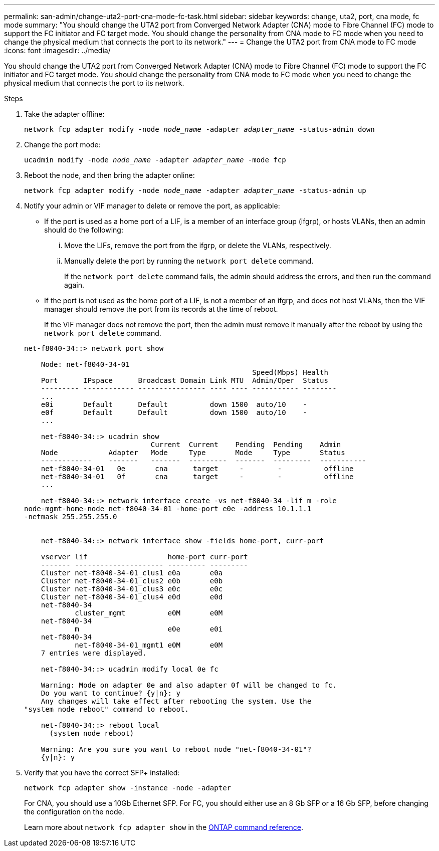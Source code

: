 ---
permalink: san-admin/change-uta2-port-cna-mode-fc-task.html
sidebar: sidebar
keywords: change, uta2, port, cna mode, fc mode
summary: "You should change the UTA2 port from Converged Network Adapter (CNA) mode to Fibre Channel (FC) mode to support the FC initiator and FC target mode. You should change the personality from CNA mode to FC mode when you need to change the physical medium that connects the port to its network."
---
= Change the UTA2 port from CNA mode to FC mode
:icons: font
:imagesdir: ../media/

[.lead]
You should change the UTA2 port from Converged Network Adapter (CNA) mode to Fibre Channel (FC) mode to support the FC initiator and FC target mode. You should change the personality from CNA mode to FC mode when you need to change the physical medium that connects the port to its network.

.Steps

. Take the adapter offline:
+
`network fcp adapter modify -node _node_name_ -adapter _adapter_name_ -status-admin down`
. Change the port mode:
+
`ucadmin modify -node _node_name_ -adapter _adapter_name_ -mode fcp`
. Reboot the node, and then bring the adapter online:
+
`network fcp adapter modify -node _node_name_ -adapter _adapter_name_ -status-admin up`
. Notify your admin or VIF manager to delete or remove the port, as applicable:
 ** If the port is used as a home port of a LIF, is a member of an interface group (ifgrp), or hosts VLANs, then an admin should do the following:
  ... Move the LIFs, remove the port from the ifgrp, or delete the VLANs, respectively.
  ... Manually delete the port by running the `network port delete` command.
+
If the `network port delete` command fails, the admin should address the errors, and then run the command again.
 ** If the port is not used as the home port of a LIF, is not a member of an ifgrp, and does not host VLANs, then the VIF manager should remove the port from its records at the time of reboot.
+
If the VIF manager does not remove the port, then the admin must remove it manually after the reboot by using the `network port delete` command.

+
----
net-f8040-34::> network port show

    Node: net-f8040-34-01
                                                      Speed(Mbps) Health
    Port      IPspace      Broadcast Domain Link MTU  Admin/Oper  Status
    --------- ------------ ---------------- ---- ---- ----------- --------
    ...
    e0i       Default      Default          down 1500  auto/10    -
    e0f       Default      Default          down 1500  auto/10    -
    ...

    net-f8040-34::> ucadmin show
                              Current  Current    Pending  Pending    Admin
    Node            Adapter   Mode     Type       Mode     Type       Status
    ------------    -------   -------  ---------  -------  ---------  -----------
    net-f8040-34-01   0e       cna      target     -        -          offline
    net-f8040-34-01   0f       cna      target     -        -          offline
    ...

    net-f8040-34::> network interface create -vs net-f8040-34 -lif m -role
node-mgmt-home-node net-f8040-34-01 -home-port e0e -address 10.1.1.1
-netmask 255.255.255.0


    net-f8040-34::> network interface show -fields home-port, curr-port

    vserver lif                   home-port curr-port
    ------- --------------------- --------- ---------
    Cluster net-f8040-34-01_clus1 e0a       e0a
    Cluster net-f8040-34-01_clus2 e0b       e0b
    Cluster net-f8040-34-01_clus3 e0c       e0c
    Cluster net-f8040-34-01_clus4 e0d       e0d
    net-f8040-34
            cluster_mgmt          e0M       e0M
    net-f8040-34
            m                     e0e       e0i
    net-f8040-34
            net-f8040-34-01_mgmt1 e0M       e0M
    7 entries were displayed.

    net-f8040-34::> ucadmin modify local 0e fc

    Warning: Mode on adapter 0e and also adapter 0f will be changed to fc.
    Do you want to continue? {y|n}: y
    Any changes will take effect after rebooting the system. Use the
"system node reboot" command to reboot.

    net-f8040-34::> reboot local
      (system node reboot)

    Warning: Are you sure you want to reboot node "net-f8040-34-01"?
    {y|n}: y
----
. Verify that you have the correct SFP+ installed:
+
`network fcp adapter show -instance -node -adapter`
+
For CNA, you should use a 10Gb Ethernet SFP. For FC, you should either use an 8 Gb SFP or a 16 Gb SFP, before changing the configuration on the node.
+
Learn more about `network fcp adapter show` in the link:https://docs.netapp.com/us-en/ontap-cli/network-fcp-adapter-show.html[ONTAP command reference^].

// 2025 Apr 24, ONTAPDOC-2960
